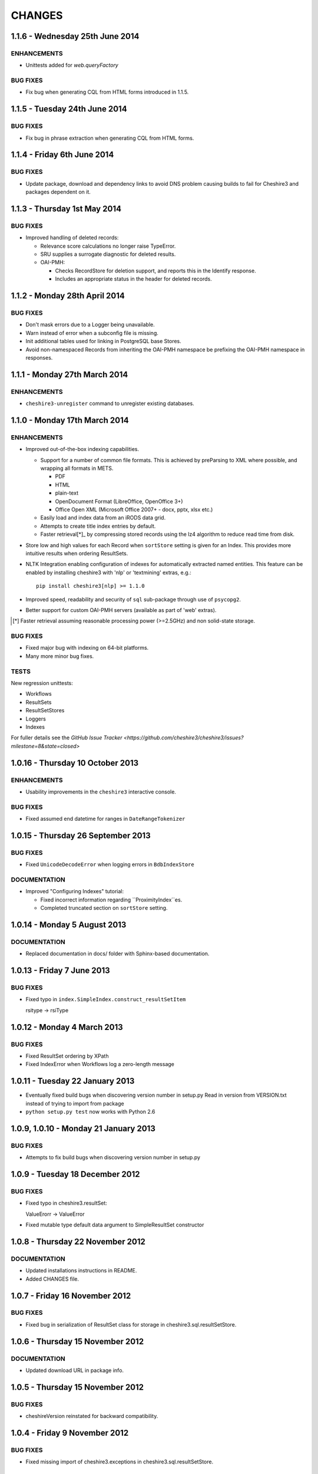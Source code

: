 CHANGES
=======

1.1.6 - Wednesday 25th June 2014
--------------------------------

ENHANCEMENTS
~~~~~~~~~~~~

* Unittests added for `web.queryFactory`

BUG FIXES
~~~~~~~~~

* Fix bug when generating CQL from HTML forms introduced in 1.1.5.


1.1.5 - Tuesday 24th June 2014
------------------------------

BUG FIXES
~~~~~~~~~

* Fix bug in phrase extraction when generating CQL from HTML forms.


1.1.4 - Friday 6th June 2014
----------------------------

BUG FIXES
~~~~~~~~~

* Update package, download and dependency links to avoid DNS problem causing
  builds to fail for Cheshire3 and packages dependent on it.


1.1.3 - Thursday 1st May 2014
-----------------------------

BUG FIXES
~~~~~~~~~

* Improved handling of deleted records:

  * Relevance score calculations no longer raise TypeError.

  * SRU supplies a surrogate diagnostic for deleted results.

  * OAI-PMH:

    * Checks RecordStore for deletion support, and reports this in the
      Identify response.

    * Includes an appropriate status in the header for deleted records.


1.1.2 - Monday 28th April 2014
------------------------------

BUG FIXES
~~~~~~~~~

* Don't mask errors due to a Logger being unavailable.

* Warn instead of error when a subconfig file is missing.

* Init additional tables used for linking in PostgreSQL base Stores.

* Avoid non-namespaced Records from inheriting the OAI-PMH namespace be
  prefixing the OAI-PMH namespace in responses.


1.1.1 - Monday 27th March 2014
------------------------------

ENHANCEMENTS
~~~~~~~~~~~~

* ``cheshire3-unregister`` command to unregister existing databases.


1.1.0 - Monday 17th March 2014
------------------------------

ENHANCEMENTS
~~~~~~~~~~~~

* Improved out-of-the-box indexing capabilities.

  * Support for a number of common file formats. This is achieved by
    preParsing to XML where possible, and wrapping all formats in METS.

    * PDF
    * HTML
    * plain-text
    * OpenDocument Format (LibreOffice, OpenOffice 3+)
    * Office Open XML (Microsoft Office 2007+ - docx, pptx, xlsx etc.)

  * Easily load and index data from an iRODS data grid.

  * Attempts to create title index entries by default.

  * Faster retrieval[*]_ by compressing stored records using the lz4
    algorithm to reduce read time from disk.

* Store low and high values for each Record when ``sortStore`` setting is
  given for an Index. This provides more intuitive results when ordering
  ResultSets.

* NLTK Integration enabling configuration of indexes for automatically
  extracted named entities. This feature can be enabled by installing
  cheshire3 with 'nlp' or 'textmining' extras, e.g.::

      pip install cheshire3[nlp] >= 1.1.0

* Improved speed, readability and security of ``sql`` sub-package through use
  of ``psycopg2``.

* Better support for custom OAI-PMH servers (available as part of 'web'
  extras).

.. [*] Faster retrieval assuming reasonable processing power (>=2.5GHz) and
       non solid-state storage.


BUG FIXES
~~~~~~~~~

* Fixed major bug with indexing on 64-bit platforms.

* Many more minor bug fixes.


TESTS
~~~~~

New regression unittests:

* Workflows
* ResultSets
* ResultSetStores
* Loggers
* Indexes

For fuller details see the `GitHub Issue Tracker
<https://github.com/cheshire3/cheshire3/issues?milestone=8&state=closed>`


1.0.16 - Thursday 10 October 2013
---------------------------------

ENHANCEMENTS
~~~~~~~~~~~~

* Usability improvements in the ``cheshire3`` interactive console.


BUG FIXES
~~~~~~~~~

* Fixed assumed end datetime for ranges in ``DateRangeTokenizer``


1.0.15 - Thursday 26 September 2013
-----------------------------------

BUG FIXES
~~~~~~~~~

* Fixed ``UnicodeDecodeError`` when logging errors in ``BdbIndexStore``


DOCUMENTATION
~~~~~~~~~~~~~

* Improved "Configuring Indexes" tutorial:

  * Fixed incorrect information regarding ``ProximityIndex``es.

  * Completed truncated section on ``sortStore`` setting.


1.0.14 - Monday 5 August 2013
-----------------------------

DOCUMENTATION
~~~~~~~~~~~~~

* Replaced documentation in docs/ folder with Sphinx-based documentation.


1.0.13 - Friday 7 June 2013
---------------------------

BUG FIXES
~~~~~~~~~

* Fixed typo in ``index.SimpleIndex.construct_resultSetItem``

  rsitype -> rsiType


1.0.12 - Monday 4 March 2013
----------------------------

BUG FIXES
~~~~~~~~~

* Fixed ResultSet ordering by XPath

* Fixed IndexError when Workflows log a zero-length message


1.0.11 - Tuesday 22 January 2013
--------------------------------

* Eventually fixed build bugs when discovering version number in setup.py
  Read in version from VERSION.txt instead of trying to import from package

* ``python setup.py test`` now works with Python 2.6


1.0.9, 1.0.10 - Monday 21 January 2013
--------------------------------------

BUG FIXES
~~~~~~~~~

* Attempts to fix build bugs when discovering version number in setup.py


1.0.9 - Tuesday 18 December 2012
--------------------------------

BUG FIXES
~~~~~~~~~

* Fixed typo in cheshire3.resultSet:

  ValueErorr -> ValueError

* Fixed mutable type default data argument to SimpleResultSet constructor


1.0.8 - Thursday 22 November 2012
---------------------------------

DOCUMENTATION
~~~~~~~~~~~~~

* Updated installations instructions in README.

* Added CHANGES file.


1.0.7 - Friday 16 November 2012
-------------------------------

BUG FIXES
~~~~~~~~~

* Fixed bug in serialization of ResultSet class for storage in
  cheshire3.sql.resultSetStore.


1.0.6 - Thursday 15 November 2012
---------------------------------

DOCUMENTATION
~~~~~~~~~~~~~

* Updated download URL in package info.


1.0.5 - Thursday 15 November 2012
---------------------------------

BUG FIXES
~~~~~~~~~

* cheshireVersion reinstated for backward compatibility.


1.0.4 - Friday 9 November 2012
------------------------------

BUG FIXES
~~~~~~~~~

* Fixed missing import of cheshire3.exceptions in
  cheshire3.sql.resultSetStore.


1.0.3 - Tuesday 6 November 2012
-------------------------------

BUG FIXES
~~~~~~~~~

* Fixed incorrect version number in package info which could break dependency
  version resolution.


1.0.2 - Tuesday 6 November 2012
-------------------------------

BUG FIXES
~~~~~~~~~

* Fixed missing import of CONFIG_NS in cheshire3.web.transformer.


1.0.1 - Thursday 6 September 2012
---------------------------------

ENHANCEMENTS
~~~~~~~~~~~~

* Allowed all configured paths to be specified relative to user's home
  directory (i.e. by use of ~/).

* Added an implementation agnostic XMLSyntaxError to cheshire3.exceptions.

BUG FIXES
~~~~~~~~~

* Fixed permission error bug in ``cheshire3-init`` and ``cheshire3-register``
  when Cheshire3 was installed as root. Solution creates a
  ``.cheshire3-server`` directory in the users home directory in which to
  create server-level config plugins, log files and persistent data stores.


1.0.0 - Thursday 9 August 2012
------------------------------

ENHANCEMENTS
~~~~~~~~~~~~

* Standardized installation process. Installable from PyPI_.

* Unittest suite for the majority of processing objects.

* Command-line UI

  * ``cheshire3-init``
  * ``cheshire3-load``
  * ``cheshire3-load``
  * ``cheshire3-search``
  * ``cheshire3-serve``


.. Links
.. _`PyPI`: http://pypi.python.org/pypi/cheshire3
.. _`psycopg2`: https://pypi.python.org/pypi/psycopg2
